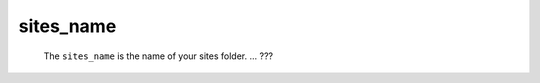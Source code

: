 .. _sites_sites_name:

==========
sites_name
==========

	The ``sites_name`` is the name of your sites folder. ... ???
